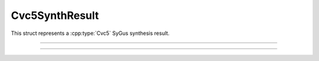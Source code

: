Cvc5SynthResult
===============

This struct represents a :cpp:type:`Cvc5` SyGus synthesis result.

.. container:: hide-toctree

  .. toctree::

----

.. doxygentypedef:: Cvc5SynthResult
    :project: cvc5_c

----

.. doxygengroup:: c_cvc5synthresult
    :project: cvc5_c
    :content-only:
